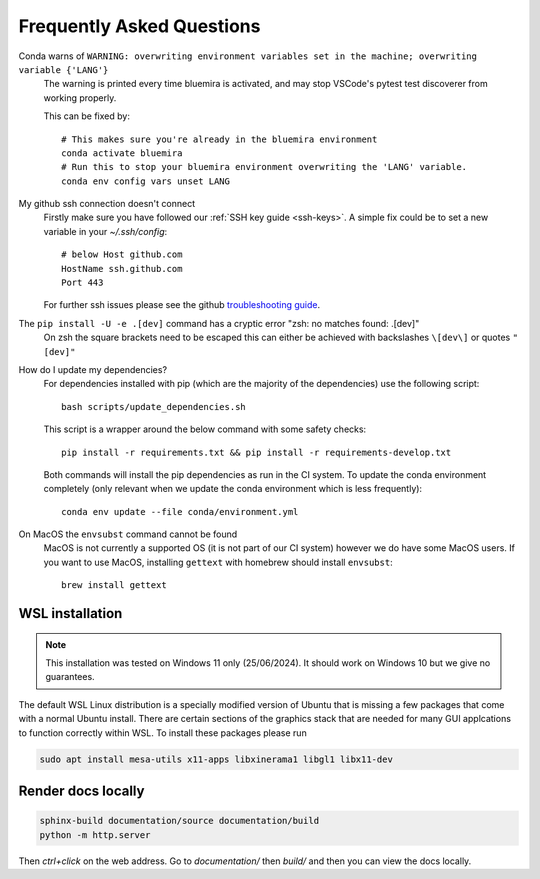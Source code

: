 .. _faq:

Frequently Asked Questions
==========================

Conda warns of ``WARNING: overwriting environment variables set in the machine; overwriting variable {'LANG'}``
    The warning is printed every time bluemira is activated, and may stop VSCode's pytest test discoverer from working properly.

    This can be fixed by::

        # This makes sure you're already in the bluemira environment
        conda activate bluemira
        # Run this to stop your bluemira environment overwriting the 'LANG' variable.
        conda env config vars unset LANG

My github ssh connection doesn't connect
    Firstly make sure you have followed our :ref:`SSH key guide <ssh-keys>`.
    A simple fix could be to set a new variable in your `~/.ssh/config`::

        # below Host github.com
        HostName ssh.github.com
        Port 443

    For further ssh issues please see the github `troubleshooting guide
    <https://docs.github.com/en/authentication/troubleshooting-ssh>`_.

The ``pip install -U -e .[dev]`` command has a cryptic error "zsh: no matches found: .[dev]"
    On zsh the square brackets need to be escaped this can either be achieved with
    backslashes ``\[dev\]`` or quotes ``"[dev]"``

How do I update my dependencies?
    For dependencies installed with pip (which are the majority of the dependencies) use the following script::

        bash scripts/update_dependencies.sh

    This script is a wrapper around the below command with some safety checks::

        pip install -r requirements.txt && pip install -r requirements-develop.txt

    Both commands will install the pip dependencies as run in the CI system.
    To update the conda environment completely (only relevant when we update the conda environment
    which is less frequently)::

        conda env update --file conda/environment.yml

On MacOS the ``envsubst`` command cannot be found
    MacOS is not currently a supported OS (it is not part of our CI system)
    however we do have some MacOS users. If you want to use MacOS,
    installing ``gettext`` with homebrew should install ``envsubst``::

        brew install gettext

.. _wsl:

WSL installation
----------------

.. note::

    This installation was tested on Windows 11 only (25/06/2024). It should work on Windows 10 but we give no guarantees.


The default WSL Linux distribution is a specially modified version of Ubuntu that is missing a few packages that come with a normal Ubuntu install.
There are certain sections of the graphics stack that are needed for many GUI applcations to function correctly within WSL. To install these packages please run

.. code-block:: bash

    sudo apt install mesa-utils x11-apps libxinerama1 libgl1 libx11-dev


Render docs locally
-------------------

.. code-block:: bash

    sphinx-build documentation/source documentation/build
    python -m http.server

Then `ctrl+click` on the web address. Go to `documentation/` then `build/` and then you can view the docs locally.
